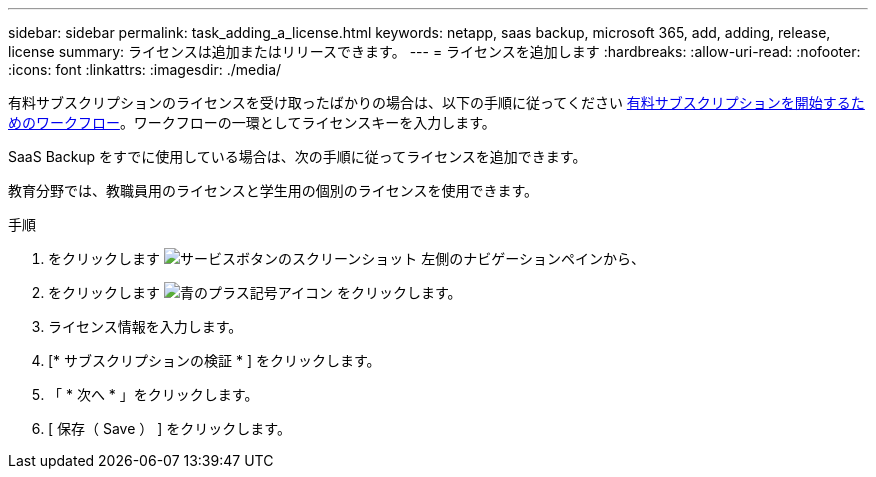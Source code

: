 ---
sidebar: sidebar 
permalink: task_adding_a_license.html 
keywords: netapp, saas backup, microsoft 365, add, adding, release, license 
summary: ライセンスは追加またはリリースできます。 
---
= ライセンスを追加します
:hardbreaks:
:allow-uri-read: 
:nofooter: 
:icons: font
:linkattrs: 
:imagesdir: ./media/


[role="lead"]
有料サブスクリプションのライセンスを受け取ったばかりの場合は、以下の手順に従ってください <<concept_paid_subscription_workflow.adoc#workflow-for-etting-started-with-a-paid-subscription-toSaaS-Backup-for-Office-365,有料サブスクリプションを開始するためのワークフロー>>。ワークフローの一環としてライセンスキーを入力します。

SaaS Backup をすでに使用している場合は、次の手順に従ってライセンスを追加できます。

教育分野では、教職員用のライセンスと学生用の個別のライセンスを使用できます。

.手順
. をクリックします image:services.gif["サービスボタンのスクリーンショット"] 左側のナビゲーションペインから、
. をクリックします image:bluecircle_icon.gif["青のプラス記号アイコン"] をクリックします。
. ライセンス情報を入力します。
. [* サブスクリプションの検証 * ] をクリックします。
. 「 * 次へ * 」をクリックします。
. [ 保存（ Save ） ] をクリックします。

